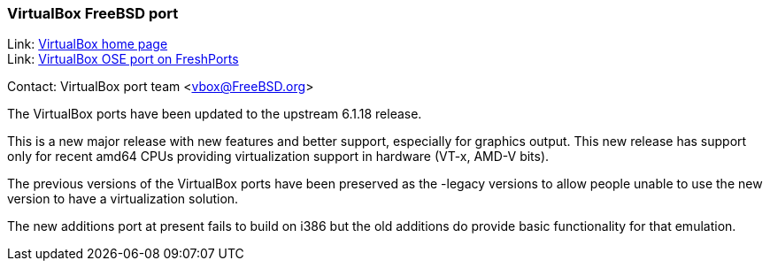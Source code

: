 === VirtualBox FreeBSD port

Link: link:https://www.virtualbox.org/[VirtualBox home page] +
Link: link:https://www.freshports.org/emulators/virtualbox-ose[VirtualBox OSE port on FreshPorts]

Contact: VirtualBox port team <vbox@FreeBSD.org>

The VirtualBox ports have been updated to the upstream 6.1.18 release.

This is a new major release with new features and better support, especially for graphics output.
This new release has support only for recent amd64 CPUs providing virtualization support in hardware (VT-x, AMD-V bits).

The previous versions of the VirtualBox ports have been preserved as the -legacy versions to allow people unable to use the new version to have a virtualization solution.

The new additions port at present fails to build on i386 but the old additions do provide basic functionality for that emulation.
